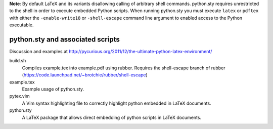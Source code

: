 **Note**: By default LaTeX and its variants disallowing calling of arbitrary shell commands. python.sty requires unrestricted
to the shell in order to execute embedded Python scripts. When running python.sty you must execute ``latex`` or ``pdftex`` with
either the ``-enable-write18`` or ``-shell-escape`` command line argument to enabled access to the Python executable.

python.sty and associated scripts
=================================

Discussion and examples at http://pycurious.org/2011/12/the-ultimate-python-latex-environment/

build.sh
    Compiles example.tex into example.pdf using rubber. Requires the
    shell-escape branch of rubber
    (https://code.launchpad.net/~brotchie/rubber/shell-escape)

example.tex
    Example usage of python.sty.

pytex.vim
    A Vim syntax highlighting file to correctly highlight python embedded in
    LaTeX documents.

python.sty
    A LaTeX package that allows direct embedding of python scripts in LaTeX
    documents.
